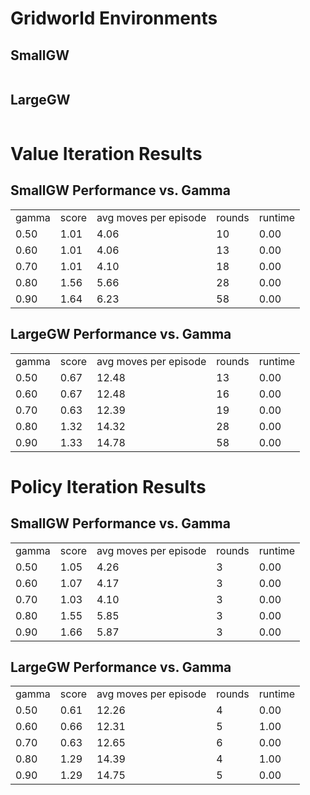 * Gridworld Environments
** SmallGW
|-0.04|-0.04|-0.04|2|
|-0.04|X|1|-0.04|
|-0.04|-0.04|-0.04|-0.04|


** LargeGW
|-0.04|-0.04|-0.04|-0.04|-0.04|-0.04|-0.04|2|
|-0.04|-0.04|-0.04|-0.04|-0.04|-0.04|1|-0.04|
|-0.04|-0.04|-0.04|-0.04|-0.04|-0.04|-0.04|-0.04|
|-0.04|-0.04|-0.04|-0.04|-0.04|-0.04|-0.04|-0.04|
|-0.04|X|-0.04|-0.04|-0.04|-0.04|-0.04|-0.04|
|-0.04|-0.04|-0.04|-0.04|-0.04|-0.04|-0.04|-0.04|



* Value Iteration Results
** SmallGW Performance vs. Gamma
|gamma|score|avg moves per episode|rounds|runtime|
|0.50|1.01|4.06|10|0.00|
|0.60|1.01|4.06|13|0.00|
|0.70|1.01|4.10|18|0.00|
|0.80|1.56|5.66|28|0.00|
|0.90|1.64|6.23|58|0.00|



** LargeGW Performance vs. Gamma
|gamma|score|avg moves per episode|rounds|runtime|
|0.50|0.67|12.48|13|0.00|
|0.60|0.67|12.48|16|0.00|
|0.70|0.63|12.39|19|0.00|
|0.80|1.32|14.32|28|0.00|
|0.90|1.33|14.78|58|0.00|






* Policy Iteration Results
** SmallGW Performance vs. Gamma
|gamma|score|avg moves per episode|rounds|runtime|
|0.50|1.05|4.26|3|0.00|
|0.60|1.07|4.17|3|0.00|
|0.70|1.03|4.10|3|0.00|
|0.80|1.55|5.85|3|0.00|
|0.90|1.66|5.87|3|0.00|



** LargeGW Performance vs. Gamma
|gamma|score|avg moves per episode|rounds|runtime|
|0.50|0.61|12.26|4|0.00|
|0.60|0.66|12.31|5|1.00|
|0.70|0.63|12.65|6|0.00|
|0.80|1.29|14.39|4|1.00|
|0.90|1.29|14.75|5|0.00|





